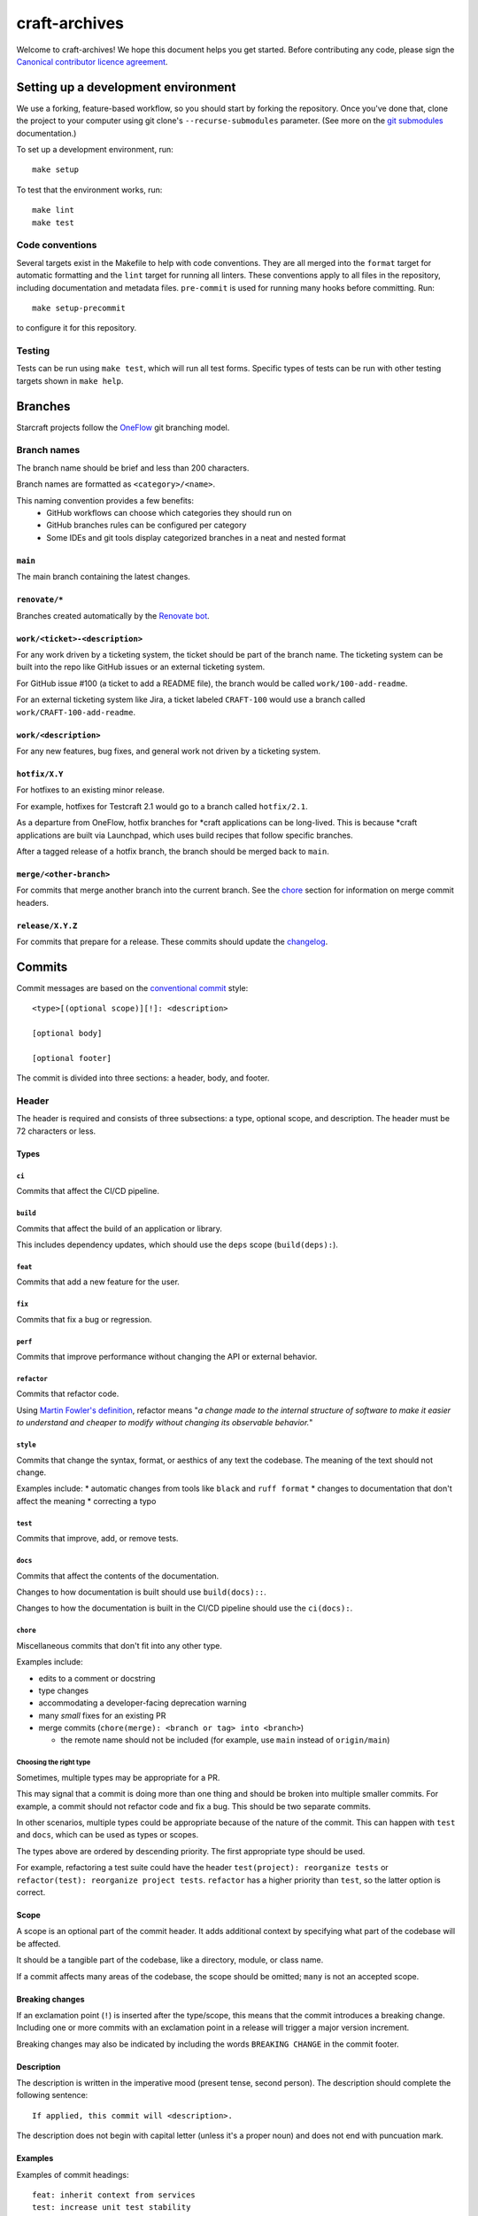 **************
craft-archives
**************

Welcome to craft-archives! We hope this document helps you get started. Before
contributing any code, please sign the `Canonical contributor licence
agreement`_.

Setting up a development environment
------------------------------------
We use a forking, feature-based workflow, so you should start by forking the
repository. Once you've done that, clone the project to your computer using git
clone's ``--recurse-submodules`` parameter. (See more on the `git submodules`_
documentation.)

To set up a development environment, run::

    make setup

To test that the environment works, run::

    make lint
    make test

Code conventions
================

Several targets exist in the Makefile to help with code conventions. They are all
merged into the ``format`` target for automatic formatting and the ``lint`` target
for running all linters. These conventions apply to all files in the repository,
including documentation and metadata files. ``pre-commit`` is used for running many
hooks before committing. Run::

    make setup-precommit

to configure it for this repository.

Testing
=======

Tests can be run using ``make test``, which will run all test forms. Specific types
of tests can be run with other testing targets shown in ``make help``.

Branches
--------

Starcraft projects follow the `OneFlow`_ git branching model.


Branch names
============

The branch name should be brief and less than 200 characters.

Branch names are formatted as ``<category>/<name>``.

This naming convention provides a few benefits:
  - GitHub workflows can choose which categories they should run on
  - GitHub branches rules can be configured per category
  - Some IDEs and git tools display categorized branches in a neat and
    nested format

``main``
########

The main branch containing the latest changes.

``renovate/*``
##############

Branches created automatically by the `Renovate bot`_.

``work/<ticket>-<description>``
###############################

For any work driven by a ticketing system, the ticket should be
part of the branch name. The ticketing system can be built into the repo
like GitHub issues or an external ticketing system.

For GitHub issue #100 (a ticket to add a README file), the branch would be
called ``work/100-add-readme``.

For an external ticketing system like Jira, a ticket labeled
``CRAFT-100`` would use a branch called ``work/CRAFT-100-add-readme``.

``work/<description>``
######################

For any new features, bug fixes, and general work not driven by a ticketing
system.

``hotfix/X.Y``
##############

For hotfixes to an existing minor release.

For example, hotfixes for Testcraft 2.1 would go to a branch called
``hotfix/2.1``.

As a departure from OneFlow, hotfix branches for \*craft applications can be
long-lived. This is because \*craft applications are built via Launchpad,
which uses build recipes that follow specific branches.

After a tagged release of a hotfix branch, the branch should be merged back
to ``main``.

``merge/<other-branch>``
########################

For commits that merge another branch into the current branch.  See the
`chore <#chore>`_ section for information on merge commit headers.

``release/X.Y.Z``
#################

For commits that prepare for a release. These commits should update the
`changelog <#changelog>`_.

Commits
-------

Commit messages are based on the `conventional commit`_ style::

  <type>[(optional scope)][!]: <description>

  [optional body]

  [optional footer]

The commit is divided into three sections: a header, body, and footer.

Header
======

The header is required and consists of three subsections: a type,
optional scope, and description. The header must be 72 characters or less.

Types
#####

``ci``
""""""

Commits that affect the CI/CD pipeline.

``build``
"""""""""

Commits that affect the build of an application or library.

This includes dependency updates, which should use the ``deps`` scope
(``build(deps):``).

``feat``
""""""""

Commits that add a new feature for the user.

``fix``
"""""""

Commits that fix a bug or regression.

``perf``
""""""""

Commits that improve performance without changing the API or external behavior.

``refactor``
"""""""""""""

Commits that refactor code.

Using `Martin Fowler's definition`_, refactor means "*a change made
to the internal structure of software to make it easier to understand and
cheaper to modify without changing its observable behavior.*"

``style``
""""""""""

Commits that change the syntax, format, or aesthics of any text the codebase.
The meaning of the text should not change.

Examples include:
* automatic changes from tools like ``black`` and ``ruff format``
* changes to documentation that don't affect the meaning
* correcting a typo

``test``
""""""""

Commits that improve, add, or remove tests.

``docs``
""""""""

Commits that affect the contents of the documentation.

Changes to how documentation is built should use ``build(docs)::``.

Changes to how the documentation is built in the CI/CD pipeline should use
the ``ci(docs):``.

``chore``
"""""""""

Miscellaneous commits that don't fit into any other type.

Examples include:

* edits to a comment or docstring
* type changes
* accommodating a developer-facing deprecation warning
* many *small* fixes for an existing PR
* merge commits (``chore(merge): <branch or tag> into <branch>``)

  * the remote name should not be included (for example, use ``main``
    instead of ``origin/main``)

Choosing the right type
"""""""""""""""""""""""

Sometimes, multiple types may be appropriate for a PR.

This may signal that a commit is doing more than one thing and should be
broken into multiple smaller commits. For example, a commit should not refactor
code and fix a bug. This should be two separate commits.

In other scenarios, multiple types could be appropriate because of the nature
of the commit. This can happen with ``test`` and ``docs``, which can be used
as types or scopes.

The types above are ordered by descending priority. The first appropriate type
should be used.

For example, refactoring a test suite could have the header
``test(project): reorganize tests`` or
``refactor(test): reorganize project tests``. ``refactor`` has a higher
priority than ``test``, so the latter option is correct.


Scope
#####

A scope is an optional part of the commit header.  It adds additional context
by specifying what part of the codebase will be affected.

It should be a tangible part of the codebase, like a directory, module, or
class name.

If a commit affects many areas of the codebase, the scope should be omitted;
``many`` is not an accepted scope.

Breaking changes
################

If an exclamation point (``!``) is inserted after the type/scope, this means
that the commit introduces a breaking change.  Including one or more commits
with an exclamation point in a release will trigger a major version increment.

Breaking changes may also be indicated by including the words ``BREAKING CHANGE``
in the commit footer.

Description
###########

The description is written in the imperative mood (present tense, second
person). The description should complete the following sentence::

  If applied, this commit will <description>.

The description does not begin with capital letter (unless it's a proper
noun) and does not end with puncuation mark.

Examples
########

Examples of commit headings::

    feat: inherit context from services
    test: increase unit test stability
    fix: check foo before running bar
    feat(daemon): foo the bar correctly in the baz
    test(daemon): ensure the foo bars correctly in the baz
    fix(test): mock class Foo
    ci(snap): upload the snap artefacts to Github
    chore(deps): update go.mod dependencies

Body
====

The body is an optional section of the commit to provide more context.
It should be succinct (no more than 3-4 sentences) and may reference relevant
bugs and issues.

Footer
======

The footer is an optional section of the commit message that can mention the
signer and co-authors of the commit.

Example footers::

  Signed-off-by: <name> <<email>>
  Co-authored-by: <name> <<email>>

Changelog
---------

Scope
=====

The changelog is a reference documentation page that gives a human-readable
summary of changes to the project that are relevant to users.

Each change should be clear in its purpose, whether it is fixing a bug,
adding a feature, or changing an existing behavior.

Internal changes should not be included in the changelog. For example,
dev dependency updates, CI updates, and style changes should not
be included.

Style and format
================

Changes should be written in the imperative mood (present tense, second
person) similar to commit headers.

The changelog should link to the project's GitHub releases page, which
contains an exhaustive list of all commits added to the release.

Release entries should be sorted by date from newest to oldest.

Hotfixes
========

If an older version gets a hotfix release, subsequent releases should mention
when the hotfix is incorporated.

For example, consider a package with a previous release ``2.9.0`` and a latest
release of ``3.0.0``. If the ``2.9.0`` receives a hotfix release ``2.9.1`` and
is merged back to ``main``, then the next ``3.x`` release should indicate that
it includes the changes from 2.9.1.

.. note::

   3.0.1 includes changes from the 2.9.1 release.


.. _`Canonical contributor licence agreement`: http://www.ubuntu.com/legal/contributors/
.. _Codespell: https://github.com/codespell-project/codespell
.. _`conventional commit`: https://www.conventionalcommits.org/en/v1.0.0/#summary
.. _`git submodules`: https://git-scm.com/book/en/v2/Git-Tools-Submodules#_cloning_submodules
.. _`Martin Fowler's definition`: https://refactoring.com/
.. _OneFlow: https://www.endoflineblog.com/oneflow-a-git-branching-model-and-workflow
.. _pre-commit: https://pre-commit.com/
.. _pyproject.toml: ./pyproject.toml
.. _Pyright: https://github.com/microsoft/pyright
.. _pytest: https://pytest.org
.. _`Renovate bot`: https://github.com/renovatebot/renovate
.. _ruff: https://github.com/charliermarsh/ruff
.. _ShellCheck: https://www.shellcheck.net/
.. _tox: https://tox.wiki
